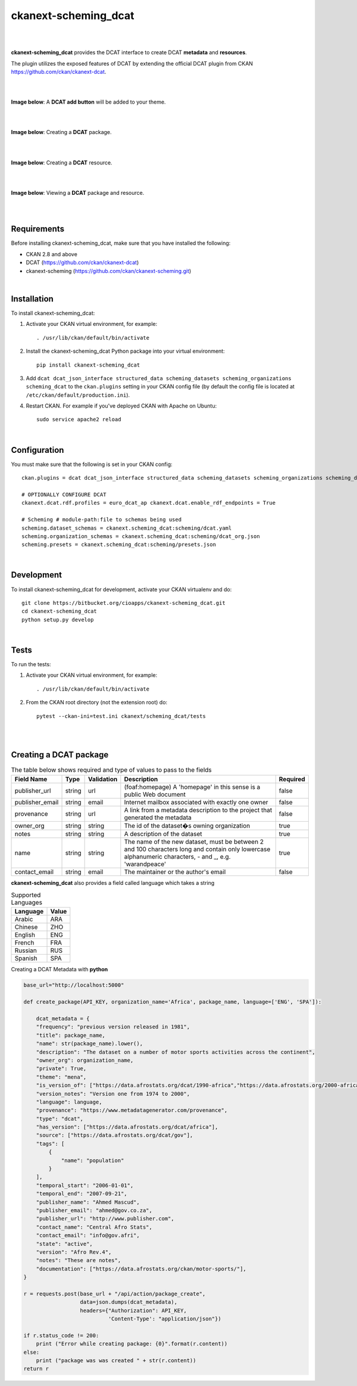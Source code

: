 ckanext-scheming_dcat
=====================================

|
|

**ckanext-scheming_dcat** provides the DCAT interface to create DCAT **metadata** and **resources**.

The plugin utilizes the exposed features of DCAT by extending the official DCAT plugin from CKAN https://github.com/ckan/ckanext-dcat.

|
|

**Image below**: A **DCAT add button** will be added to your theme.

|

.. image:: docs/img/add_dcat_dataset.png
    :alt: DCAT add button

|

**Image below**: Creating a **DCAT** package.

|

.. image:: docs/img/create_dcat_package.png
    :alt: Creating a DCAT package

|

**Image below**: Creating a **DCAT** resource.

|

.. image:: docs/img/dcat_resource_create.png
    :alt: Creating a DCAT resource

|

**Image below**: Viewing a **DCAT** package and resource.

|

.. image:: docs/img/dcat_view.png
    :alt: Viewing a DCAT package and resource

|

Requirements
------------

Before installing ckanext-scheming_dcat, make sure that you have installed the following:

* CKAN 2.8 and above
* DCAT (https://github.com/ckan/ckanext-dcat)
* ckanext-scheming (https://github.com/ckan/ckanext-scheming.git)

|

Installation
------------

To install ckanext-scheming_dcat:

1. Activate your CKAN virtual environment, for example::

     . /usr/lib/ckan/default/bin/activate

2. Install the ckanext-scheming_dcat Python package into your virtual environment::

     pip install ckanext-scheming_dcat



3. Add ``dcat dcat_json_interface structured_data scheming_datasets scheming_organizations scheming_dcat`` to the ``ckan.plugins`` setting in your CKAN
   config file (by default the config file is located at
   ``/etc/ckan/default/production.ini``).

4. Restart CKAN. For example if you've deployed CKAN with Apache on Ubuntu::

     sudo service apache2 reload


|

Configuration
-------------

You must make sure that the following is set in your CKAN config::

    ckan.plugins = dcat dcat_json_interface structured_data scheming_datasets scheming_organizations scheming_dcat

    # OPTIONALLY CONFIGURE DCAT
    ckanext.dcat.rdf.profiles = euro_dcat_ap ckanext.dcat.enable_rdf_endpoints = True

    # Scheming # module-path:file to schemas being used
    scheming.dataset_schemas = ckanext.scheming_dcat:scheming/dcat.yaml
    scheming.organization_schemas = ckanext.scheming_dcat:scheming/dcat_org.json
    scheming.presets = ckanext.scheming_dcat:scheming/presets.json

|

Development
-----------

To install ckanext-scheming_dcat for development, activate your CKAN virtualenv and do::

    git clone https://bitbucket.org/cioapps/ckanext-scheming_dcat.git
    cd ckanext-scheming_dcat
    python setup.py develop
|

Tests
-----

To run the tests:

1. Activate your CKAN virtual environment, for example::

     . /usr/lib/ckan/default/bin/activate


2. From the CKAN root directory (not the extension root) do::

    pytest --ckan-ini=test.ini ckanext/scheming_dcat/tests

|
|

Creating a DCAT package
-----------------------
    
.. list-table:: The table below shows required and type of values to pass to the fields
   :header-rows: 1

   * - Field Name
     - Type
     - Validation
     - Description
     - Required
   * - publisher_url
     - string
     - url
     - (foaf:homepage) A 'homepage' in this sense is a public Web document
     - false
   * - publisher_email
     - string
     - email
     - Internet mailbox associated with exactly one owner
     - false
   * - provenance
     - string
     - url
     - A link from a metadata description to the project that generated the metadata
     - false
   * - owner_org
     - string
     - string
     - The id of the dataset�s owning organization
     - true
   * - notes
     - string
     - string
     - A description of the dataset
     - true
   * - name
     - string
     - string
     - The name of the new dataset, must be between 2 and 100 characters long and contain only lowercase alphanumeric characters, - and _, e.g. 'warandpeace'
     - true
   * - contact_email
     - string
     - email
     - The maintainer or the author's email
     - false
     
**ckanext-scheming_dcat** also provides a field called language which takes a string

.. list-table:: Supported Languages
   :header-rows: 1

   * - Language
     - Value
   * - Arabic
     - ARA
   * - Chinese
     - ZHO
   * - English
     - ENG
   * - French
     - FRA
   * - Russian
     - RUS
   * - Spanish
     - SPA
     

Creating a DCAT Metadata with **python**


.. code-block:: python

    base_url="http://localhost:5000"
    
    def create_package(API_KEY, organization_name='Africa', package_name, language=['ENG', 'SPA']):
    
        dcat_metadata = {
        "frequency": "previous version released in 1981",
        "title": package_name,
        "name": str(package_name).lower(),
        "description": "The dataset on a number of motor sports activities across the continent",
        "owner_org": organization_name,
        "private": True,
        "theme": "mena",
        "is_version_of": ["https://data.afrostats.org/dcat/1990-africa","https://data.afrostats.org/2000-africa"],
        "version_notes": "Version one from 1974 to 2000",
        "language": language,
        "provenance": "https://www.metadatagenerator.com/provenance",
        "type": "dcat",
        "has_version": ["https://data.afrostats.org/dcat/africa"],
        "source": ["https://data.afrostats.org/dcat/gov"],
        "tags": [
            {
                "name": "population"
            }
        ],
        "temporal_start": "2006-01-01",
        "temporal_end": "2007-09-21",
        "publisher_name": "Ahmed Mascud",
        "publisher_email": "ahmed@gov.co.za",
        "publisher_url": "http://www.publisher.com",
        "contact_name": "Central Afro Stats",
        "contact_email": "info@gov.afri",
        "state": "active",
        "version": "Afro Rev.4",
        "notes": "These are notes",
        "documentation": ["https://data.afrostats.org/ckan/motor-sports/"],
    }

    r = requests.post(base_url + "/api/action/package_create",
                      data=json.dumps(dcat_metadata),
                      headers={"Authorization": API_KEY,
                               'Content-Type': "application/json"})

    if r.status_code != 200:
        print ("Error while creating package: {0}".format(r.content))
    else:
        print ("package was was created " + str(r.content))
    return r

    
